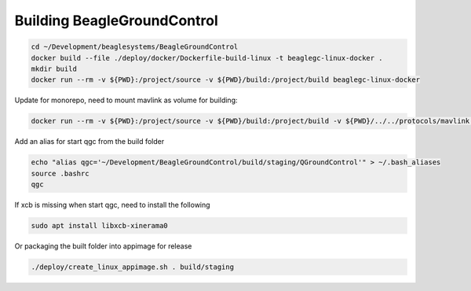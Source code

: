 Building BeagleGroundControl
============================

.. code-block:: sh

   cd ~/Development/beaglesystems/BeagleGroundControl
   docker build --file ./deploy/docker/Dockerfile-build-linux -t beaglegc-linux-docker .
   mkdir build
   docker run --rm -v ${PWD}:/project/source -v ${PWD}/build:/project/build beaglegc-linux-docker


Update for monorepo, need to mount mavlink as volume for building:

.. code-block:: sh

   docker run --rm -v ${PWD}:/project/source -v ${PWD}/build:/project/build -v ${PWD}/../../protocols/mavlink:/protocols/mavlink/ beaglegc-linux-docker

Add an alias for start qgc from the build folder

.. code-block:: sh

   echo "alias qgc='~/Development/BeagleGroundControl/build/staging/QGroundControl'" > ~/.bash_aliases
   source .bashrc
   qgc

If xcb is missing when start qgc, need to install the following

.. code-block:: sh

   sudo apt install libxcb-xinerama0 


Or packaging the built folder into appimage for release

.. code-block:: sh

   ./deploy/create_linux_appimage.sh . build/staging

